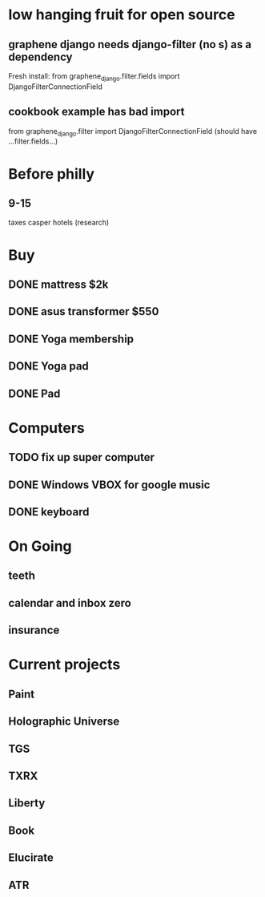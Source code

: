 * low hanging fruit for open source
** graphene django needs django-filter (no s) as a dependency
  Fresh install: from graphene_django.filter.fields import DjangoFilterConnectionField
** cookbook example has bad import
   from graphene_django.filter import DjangoFilterConnectionField (should have ...filter.fields...)
* Before philly
** 9-15
   taxes
   casper
   hotels (research)
   
* Buy
** DONE mattress $2k
   CLOSED: [2011-08-01 Mon 23:30]
** DONE asus transformer $550
   CLOSED: [2011-08-01 Mon 23:29]
** DONE Yoga membership
   CLOSED: [2011-08-01 Mon 23:30]
** DONE Yoga pad
   CLOSED: [2011-08-01 Mon 23:30]
** DONE Pad
   CLOSED: [2011-08-01 Mon 23:30]
* Computers
** TODO fix up super computer
** DONE Windows VBOX for google music
   CLOSED: [2011-08-01 Mon 23:30]
** DONE keyboard
   CLOSED: [2011-08-01 Mon 23:30]
* On Going
** teeth
** calendar and inbox zero
** insurance
* Current projects
** Paint
** Holographic Universe
** TGS
** TXRX
** Liberty
** Book
** Elucirate
** ATR

